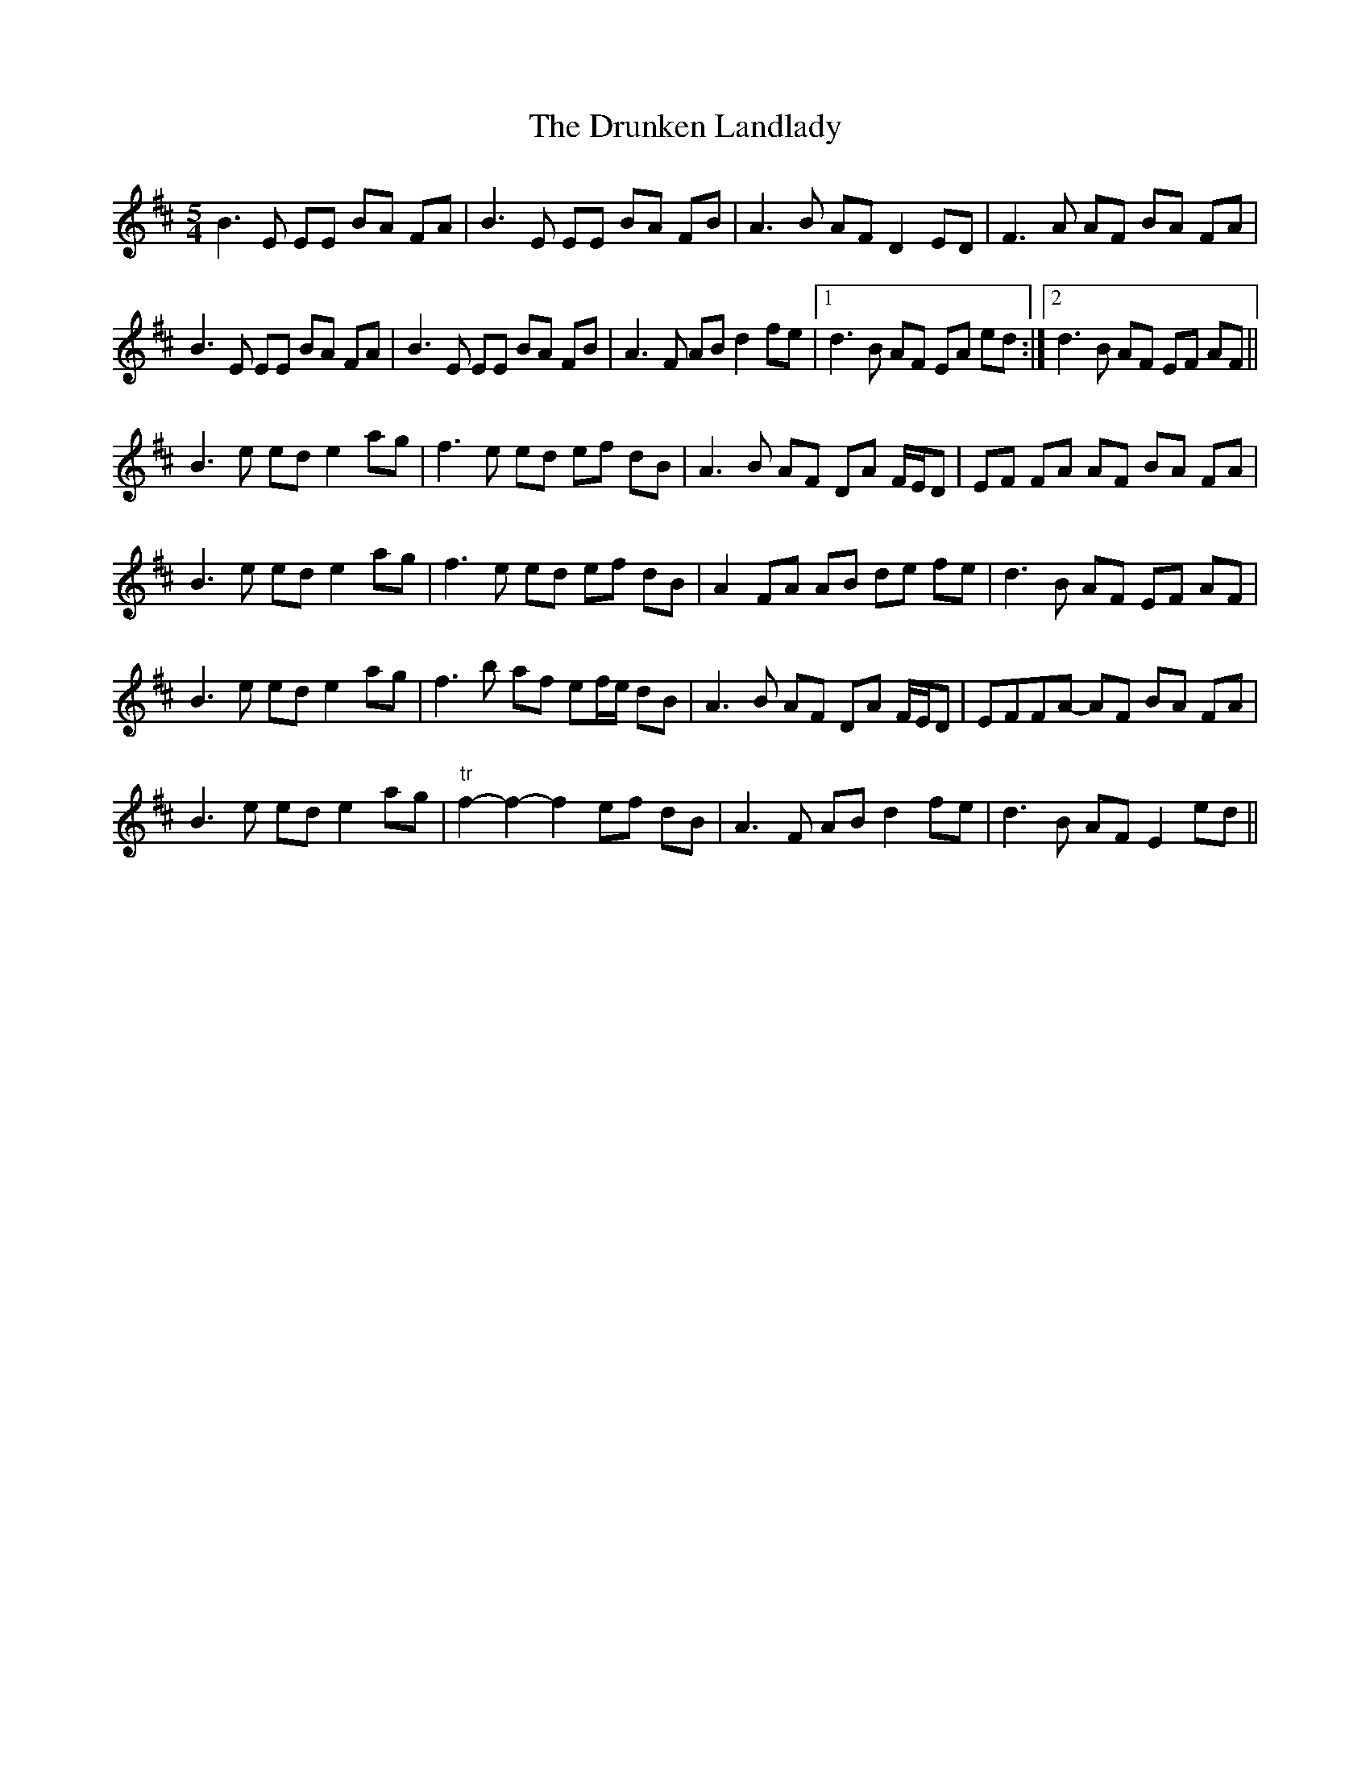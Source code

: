 X: 10993
T: Drunken Landlady, The
R: reel
M: 4/4
K: Edorian
M:5/4
B3E EE BA FA|B3E EE BA FB|A3B AF D2 ED|F3A AF BA FA|
B3E EE BA FA|B3E EE BA FB|A3F AB d2 fe|1 d3B AF EA ed:|2 d3B AF EF AF||
B3e ed e2 ag|f3e ed ef dB|A3B AF DA F/E/D|EF FA AF BA FA|
B3e ed e2 ag|f3e ed ef dB|A2 FA AB de fe|d3B AF EF AF|
B3e ed e2 ag|f3b af ef/e/ dB|A3B AF DA F/E/D|EFFA- AF BA FA|
B3e ed e2 ag|"tr"f2 -f2- f2- ef dB|A3F AB d2 fe|d3B AF E2 ed||


